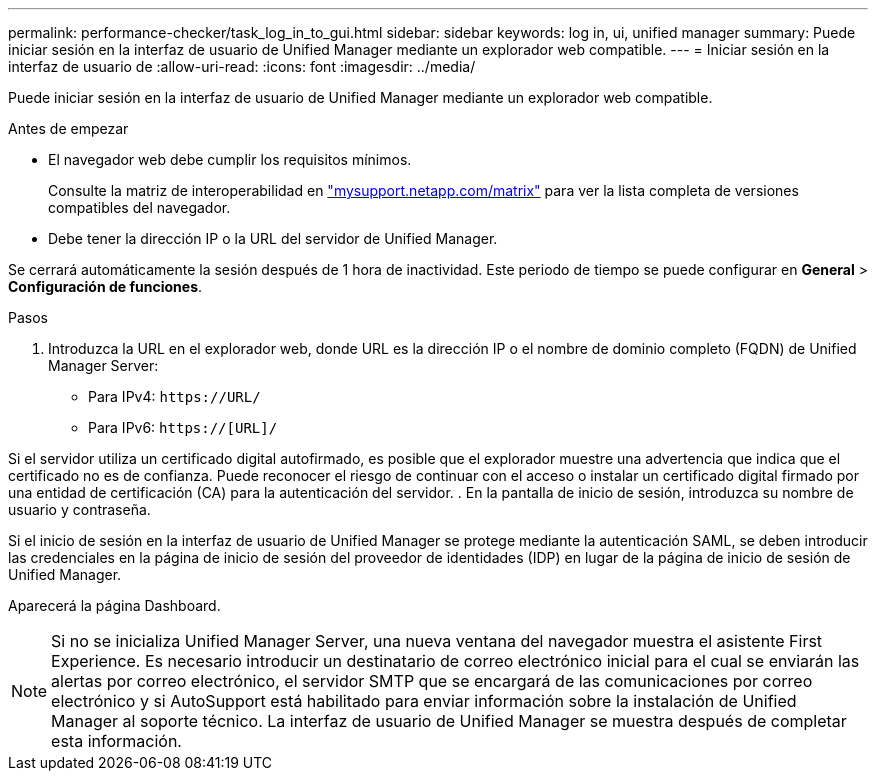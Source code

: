 ---
permalink: performance-checker/task_log_in_to_gui.html 
sidebar: sidebar 
keywords: log in, ui, unified manager 
summary: Puede iniciar sesión en la interfaz de usuario de Unified Manager mediante un explorador web compatible. 
---
= Iniciar sesión en la interfaz de usuario de
:allow-uri-read: 
:icons: font
:imagesdir: ../media/


[role="lead"]
Puede iniciar sesión en la interfaz de usuario de Unified Manager mediante un explorador web compatible.

.Antes de empezar
* El navegador web debe cumplir los requisitos mínimos.
+
Consulte la matriz de interoperabilidad en http://mysupport.netapp.com/matrix["mysupport.netapp.com/matrix"] para ver la lista completa de versiones compatibles del navegador.

* Debe tener la dirección IP o la URL del servidor de Unified Manager.


Se cerrará automáticamente la sesión después de 1 hora de inactividad. Este periodo de tiempo se puede configurar en *General* > *Configuración de funciones*.

.Pasos
. Introduzca la URL en el explorador web, donde URL es la dirección IP o el nombre de dominio completo (FQDN) de Unified Manager Server:
+
** Para IPv4: `+https://URL/+`
** Para IPv6: `https://[URL]/`




Si el servidor utiliza un certificado digital autofirmado, es posible que el explorador muestre una advertencia que indica que el certificado no es de confianza. Puede reconocer el riesgo de continuar con el acceso o instalar un certificado digital firmado por una entidad de certificación (CA) para la autenticación del servidor. . En la pantalla de inicio de sesión, introduzca su nombre de usuario y contraseña.

Si el inicio de sesión en la interfaz de usuario de Unified Manager se protege mediante la autenticación SAML, se deben introducir las credenciales en la página de inicio de sesión del proveedor de identidades (IDP) en lugar de la página de inicio de sesión de Unified Manager.

Aparecerá la página Dashboard.

[NOTE]
====
Si no se inicializa Unified Manager Server, una nueva ventana del navegador muestra el asistente First Experience. Es necesario introducir un destinatario de correo electrónico inicial para el cual se enviarán las alertas por correo electrónico, el servidor SMTP que se encargará de las comunicaciones por correo electrónico y si AutoSupport está habilitado para enviar información sobre la instalación de Unified Manager al soporte técnico. La interfaz de usuario de Unified Manager se muestra después de completar esta información.

====